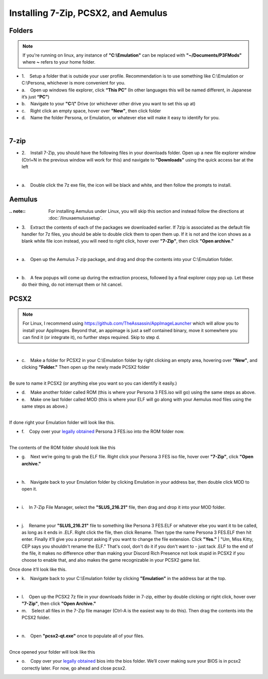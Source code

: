 Installing 7-Zip, PCSX2, and Aemulus
=====================================

Folders
-------

.. note::
   If you're running on linux, any instance of **"C:\\Emulation"** can be replaced with **"~/Documents/P3FMods"** where **~** refers to your home folder.


-  1.    Setup a folder that is outside your user profile.
   Recommendation is to use something like C:\\Emulation or C:\\Persona,
   whichever is more convenient for you.

-  a.    Open up windows file explorer, click **“This PC”** (In other
   languages this will be named different, in Japanese it’s just
   **“PC”**)
-  b.    Navigate to your **"C:\\"** Drive (or whichever other drive you
   want to set this up at)
-  c.    Right click an empty space, hover over **"New"**, then click
   folder
-  d.    Name the folder Persona, or Emulation, or whatever else will
   make it easy to identify for you.

| 
| |image6|
| |image7|
| |image8|

7-zip
-----

-  2.    Install 7-Zip, you should have the following files in your
   downloads folder. Open up a new file explorer window (Ctrl+N in the
   previous window will work for this) and navigate to **"Downloads"**
   using the quick access bar at the left

| 
| |image9|

-  a.    Double click the 7z exe file, the icon will be black and white,
   and then follow the prompts to install.



Aemulus
-------

:.. note::
   For installing Aemulus under Linux, you will skip this section and instead follow the directions at :doc:`/linuxaemulussetup`.

-  3.    Extract the contents of each of the packages we downloaded
   earlier. If 7zip is associated as the default file handler for 7z
   files, you should be able to double click them to open them up. If it
   is not and the icon shows as a blank white file icon instead, you
   will need to right click, hover over **"7-Zip"**, then click **"Open
   archive."**

| 
| |image10|

-  a.    Open up the Aemulus 7-zip package, and drag and drop the
   contents into your C:\\Emulation folder.

| 
| |image11|

-  b.    A few popups will come up during the extraction process,
   followed by a final explorer copy pop up. Let these do their thing,
   do not interrupt them or hit cancel.

PCSX2
-----

.. note::
   For Linux, I recommend using https://github.com/TheAssassin/AppImageLauncher which will allow you to install your AppImages.
   Beyond that, an appimage is just a self contained binary, move it somewhere you can find it (or integrate it), no further steps required. Skip to step d.

| 
| |image12|

-  c.    Make a folder for PCSX2 in your C:\\Emulation folder by right
   clicking an empty area, hovering over **"New"**, and clicking
   **"Folder."** Then open up the newly made PCSX2 folder

| 
| |image13|
| |image14|
| Be sure to name it PCSX2 (or anything else you want so you can
  identify it easily.)

-  d.    Make another folder called ROM (this is where your Persona 3
   FES.iso will go) using the same steps as above.
-  e.    Make one last folder called MOD (this is where your ELF will go
   along with your Aemulus mod files using the same steps as above.)

| 
| |image15|
| If done right your Emulation folder will look like this.

-  f.    Copy over your `legally obtained <https://p3f.cep.one/install/dump-p3f-iso>`__ Persona 3 FES.iso into the ROM
   folder now.

| 
| |image16|
| The contents of the ROM folder should look like this

-  g.    Next we’re going to grab the ELF file. Right click your Persona
   3 FES iso file, hover over **"7-Zip"**, click **"Open archive."**

| 
| |image17|

-  h.    Navigate back to your Emulation folder by clicking Emulation in
   your address bar, then double click MOD to open it.

| 
| |image18|
| |image19|

-  i.    In 7-Zip File Manager, select the **"SLUS_216.21"** file, then
   drag and drop it into your MOD folder.

| 
| |image20|
| |image21|
| |image22|

-  j.    Rename your **"SLUS_216.21"** file to something like Persona 3
   FES.ELF or whatever else you want it to be called, as long as it ends
   in .ELF. Right click the file, then click Rename. Then type the name
   Persona 3 FES.ELF then hit enter. Finally it’ll give you a prompt
   asking if you want to change the file extension. Click **"Yes."**
   |
   "Um, Miss Kitty, CEP says you shouldn't rename the ELF." That's cool,
   don't do it if you don't want to - just tack .ELF to the end of the
   file, it makes no difference other than making your Discord Rich
   Presence not look stupid in PCSX2 if you choose to enable that, and
   also makes the game recognizable in your PCSX2 game list.

| |image23|
| |image24|
| |image25|
| |image26|
| Once done it’ll look like this.

-  k.    Navigate back to your C:\\Emulation folder by clicking
   **"Emulation"** in the address bar at the top.

| 
| |image27|

-  l.    Open up the PCSX2 7z file in your downloads folder in 7-zip,
   either by double clicking or right click, hover over **"7-Zip"**,
   then click **"Open Archive."**
-  m.    Select all files in the 7-Zip file manager (Ctrl-A is the
   easiest way to do this). Then drag the contents into the PCSX2
   folder.

| 
| |image28|
| |image29|

-  n.    Open **"pcsx2-qt.exe"** once to populate all of your files.

| 
| |image30|
| Once opened your folder will look like this
| |image31|

-  o.    Copy over your `legally obtained <https://p3f.cep.one/install/dump-ps2-bios>`__ bios into the bios folder.
   We’ll cover making sure your BIOS is in pcsx2 correctly later. For
   now, go ahead and close pcsx2.


.. |image6| image:: images/6.png
.. |image7| image:: images/7.png
.. |image8| image:: images/8.png
.. |image9| image:: images/9.png
.. |image10| image:: images/10.png
.. |image11| image:: images/11.png
.. |image12| image:: images/12.png
.. |image13| image:: images/13.png
.. |image14| image:: images/14.png
.. |image15| image:: images/15.png
.. |image16| image:: images/16.png
.. |image17| image:: images/17.png
.. |image18| image:: images/18.png
.. |image19| image:: images/19.png
.. |image20| image:: images/20.png
.. |image21| image:: images/21.png
.. |image22| image:: images/22.png
.. |image23| image:: images/23.png
.. |image24| image:: images/24.png
.. |image25| image:: images/25.png
.. |image26| image:: images/26.png
.. |image27| image:: images/27.png
.. |image28| image:: images/28.png
.. |image29| image:: images/29.png
.. |image30| image:: images/30.png
.. |image31| image:: images/31.png
